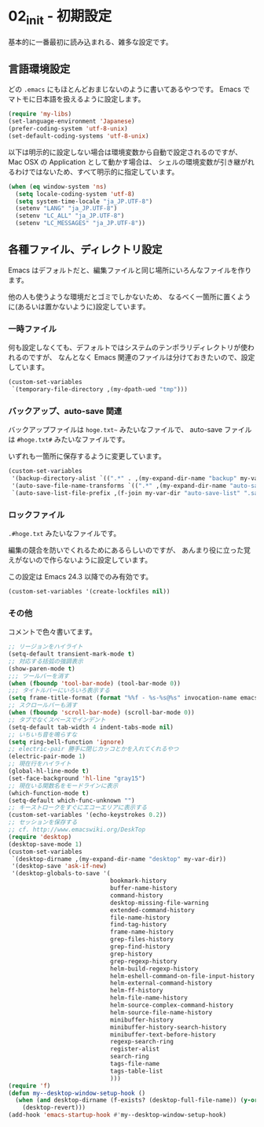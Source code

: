 #+STARTUP: showall

* 02_init - 初期設定
基本的に一番最初に読み込まれる、雑多な設定です。

** 言語環境設定
どの =.emacs= にもほとんどおまじないのように書いてあるやつです。
Emacs でマトモに日本語を扱えるように設定します。

#+BEGIN_SRC emacs-lisp
(require 'my-libs)
(set-language-environment 'Japanese)
(prefer-coding-system 'utf-8-unix)
(set-default-coding-systems 'utf-8-unix)
#+END_SRC

以下は明示的に設定しない場合は環境変数から自動で設定されるのですが、
Mac OSX の Application として動かす場合は、
シェルの環境変数が引き継がれるわけではないため、すべて明示的に指定しています。

#+BEGIN_SRC emacs-lisp
(when (eq window-system 'ns)
  (setq locale-coding-system 'utf-8)
  (setq system-time-locale "ja_JP.UTF-8")
  (setenv "LANG" "ja_JP.UTF-8")
  (setenv "LC_ALL" "ja_JP.UTF-8")
  (setenv "LC_MESSAGES" "ja_JP.UTF-8"))
#+END_SRC

** 各種ファイル、ディレクトリ設定
Emacs はデフォルトだと、編集ファイルと同じ場所にいろんなファイルを作ります。

他の人も使うような環境だとゴミでしかないため、
なるべく一箇所に置くように(あるいは置かないように)設定しています。

*** 一時ファイル
何も設定しなくても、デフォルトではシステムのテンポラリディレクトリが使われるのですが、
なんとなく Emacs 関連のファイルは分けておきたいので、設定しています。

#+BEGIN_SRC emacs-lisp
(custom-set-variables
 `(temporary-file-directory ,(my-dpath-ued "tmp")))
#+END_SRC

*** バックアップ、auto-save 関連
バックアップファイルは =hoge.txt~= みたいなファイルで、
auto-save ファイルは =#hoge.txt#= みたいなファイルです。

いずれも一箇所に保存するように変更しています。

#+BEGIN_SRC emacs-lisp
(custom-set-variables
 '(backup-directory-alist `((".*" . ,(my-expand-dir-name "backup" my-var-dir))))
 '(auto-save-file-name-transforms `((".*" ,(my-expand-dir-name "auto-save" my-var-dir) t)))
 `(auto-save-list-file-prefix ,(f-join my-var-dir "auto-save-list" ".saves-")))
#+END_SRC

*** ロックファイル
=.#hoge.txt= みたいなファイルです。

編集の競合を防いでくれるためにあるらしいのですが、
あんまり役に立った覚えがないので作らないように設定しています。

この設定は Emacs 24.3 以降でのみ有効です。

#+BEGIN_SRC emacs-lisp
(custom-set-variables '(create-lockfiles nil))
#+END_SRC

*** その他
コメントで色々書いてます。

#+BEGIN_SRC emacs-lisp
;; リージョンをハイライト
(setq-default transient-mark-mode t)
;; 対応する括弧の強調表示
(show-paren-mode t)
;;; ツールバーを消す
(when (fboundp 'tool-bar-mode) (tool-bar-mode 0))
;;; タイトルバーにいろいろ表示する
(setq frame-title-format (format "%%f - %s-%s@%s" invocation-name emacs-version system-name))
;; スクロールバーも消す
(when (fboundp 'scroll-bar-mode) (scroll-bar-mode 0))
;; タブでなくスペースでインデント
(setq-default tab-width 4 indent-tabs-mode nil)
;; いちいち音を鳴らすな
(setq ring-bell-function 'ignore)
;; electric-pair 勝手に閉じカッコとかを入れてくれるやつ
(electric-pair-mode 1)
;; 現在行をハイライト
(global-hl-line-mode t)
(set-face-background 'hl-line "gray15")
;; 現在いる関数名をモードラインに表示
(which-function-mode t)
(setq-default which-func-unknown "")
;; キーストロークをすぐにエコーエリアに表示する
(custom-set-variables '(echo-keystrokes 0.2))
;; セッションを保存する
;; cf. http://www.emacswiki.org/DeskTop
(require 'desktop)
(desktop-save-mode 1)
(custom-set-variables
 `(desktop-dirname ,(my-expand-dir-name "desktop" my-var-dir))
 '(desktop-save 'ask-if-new)
 '(desktop-globals-to-save '(
                             bookmark-history
                             buffer-name-history
                             command-history
                             desktop-missing-file-warning
                             extended-command-history
                             file-name-history
                             find-tag-history
                             frame-name-history
                             grep-files-history
                             grep-find-history
                             grep-history
                             grep-regexp-history
                             helm-build-regexp-history
                             helm-eshell-command-on-file-input-history
                             helm-external-command-history
                             helm-ff-history
                             helm-file-name-history
                             helm-source-complex-command-history
                             helm-source-file-name-history
                             minibuffer-history
                             minibuffer-history-search-history
                             minibuffer-text-before-history
                             regexp-search-ring
                             register-alist
                             search-ring
                             tags-file-name
                             tags-table-list
                             )))
(require 'f)
(defun my--desktop-window-setup-hook ()
  (when (and desktop-dirname (f-exists? (desktop-full-file-name)) (y-or-n-p "Revert desktop?"))
    (desktop-revert)))
(add-hook 'emacs-startup-hook #'my--desktop-window-setup-hook)
#+END_SRC
